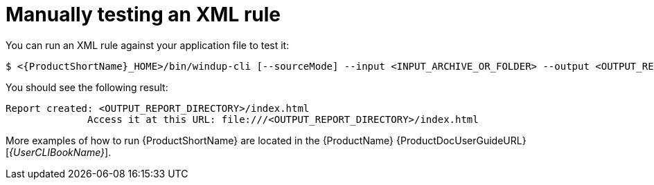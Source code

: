 // Module included in the following assemblies:
//
// * docs/rules-development-guide/master.adoc

:_content-type: PROCEDURE
[id="manually-test-rules_{context}"]
= Manually testing an XML rule

You can run an XML rule against your application file to test it:

[source,terminal,subs="attributes+"]
----
$ <{ProductShortName}_HOME>/bin/windup-cli [--sourceMode] --input <INPUT_ARCHIVE_OR_FOLDER> --output <OUTPUT_REPORT_DIRECTORY> --target <TARGET_TECHNOLOGY> --packages <PACKAGE_1> <PACKAGE_2> <PACKAGE_N>
----

You should see the following result:

[options="nowrap",subs="attributes+"]
----
Report created: <OUTPUT_REPORT_DIRECTORY>/index.html
              Access it at this URL: file:///<OUTPUT_REPORT_DIRECTORY>/index.html
----

More examples of how to run {ProductShortName} are located in the {ProductName} {ProductDocUserGuideURL}[_{UserCLIBookName}_].

